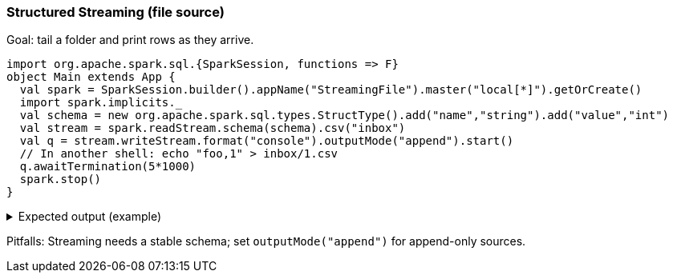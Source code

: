 === Structured Streaming (file source)

Goal: tail a folder and print rows as they arrive.

[source,scala]
----
import org.apache.spark.sql.{SparkSession, functions => F}
object Main extends App {
  val spark = SparkSession.builder().appName("StreamingFile").master("local[*]").getOrCreate()
  import spark.implicits._
  val schema = new org.apache.spark.sql.types.StructType().add("name","string").add("value","int")
  val stream = spark.readStream.schema(schema).csv("inbox")
  val q = stream.writeStream.format("console").outputMode("append").start()
  // In another shell: echo "foo,1" > inbox/1.csv
  q.awaitTermination(5*1000)
  spark.stop()
}
----

.Expected output (example)
[%collapsible]
====
[source,text]
----
-------------------------------------------
Batch: 0
-------------------------------------------
+----+-----+
|name|value|
+----+-----+
|foo |1    |
+----+-----+
----
====

Pitfalls: Streaming needs a stable schema; set `outputMode("append")` for append-only sources.
